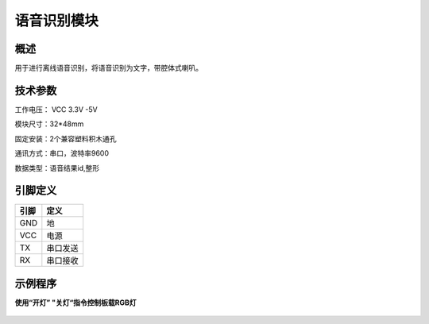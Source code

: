 语音识别模块
===================

.. figure:: /static/图片/语音识别传感器.png
	:width: 55%
	:align: center

概述
--------------------
用于进行离线语音识别，将语音识别为文字，带腔体式喇叭。


技术参数
-------------------

工作电压： VCC 3.3V -5V

模块尺寸：32*48mm

固定安装：2个兼容塑料积木通孔

通讯方式：串口，波特率9600

数据类型：语音结果id,整形


引脚定义
-------------------

=====  ======== 
引脚    定义   
=====  ========  
GND    地  
VCC    电源  
TX     串口发送  
RX     串口接收
=====  ======== 

示例程序
-------------------

**使用“开灯” "关灯“指令控制板载RGB灯**

.. figure:: /static/examples/语音识别.png
	:width: 100%
	:align: center